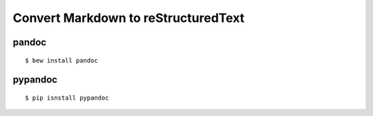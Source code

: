 Convert Markdown to reStructuredText
====================================

pandoc
------

::

    $ bew install pandoc

pypandoc
--------

::

    $ pip isnstall pypandoc

